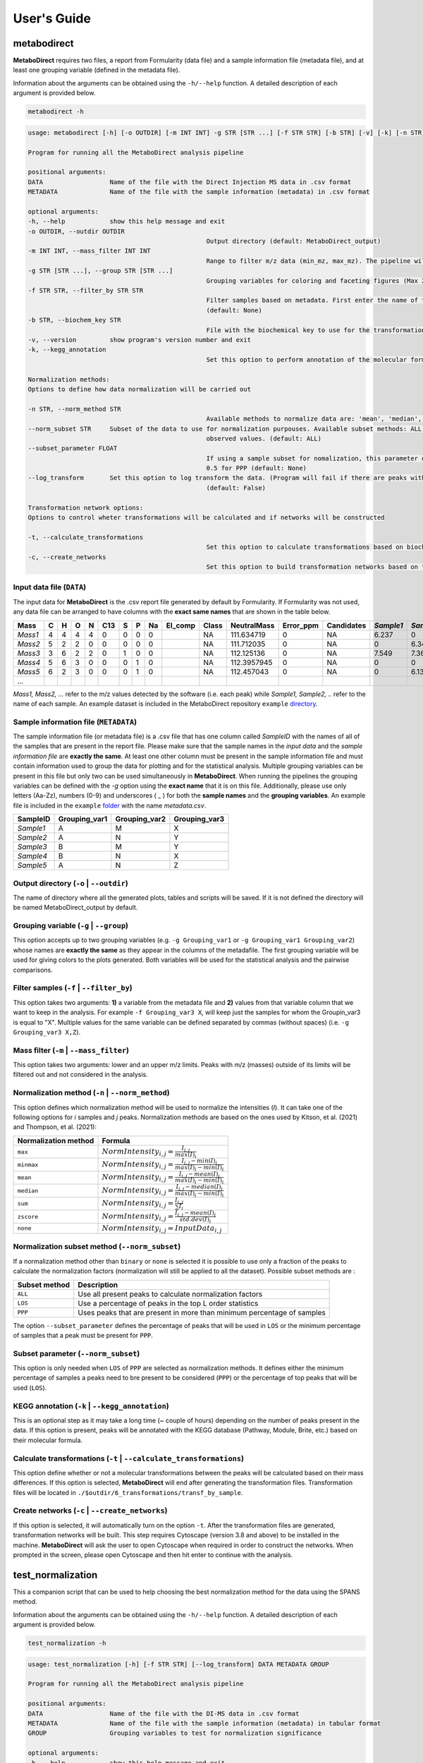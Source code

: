 ============
User's Guide
============

|pypi_badge|

.. |pypi_badge| image:: https://img.shields.io/pypi/v/metabodirect?style=plastic
    :target: https://pypi.org/project/metabodirect/

.. _metabod:

----------------------
**metabodirect**
----------------------

**MetaboDirect** requires two files, a report from Formularity (data file) and a sample information file (metadata file), and at least one grouping variable (defined in the metadata file).

Information about the arguments can be obtained using the ``-h/--help`` function. A detailed description of each argument is provided below.

.. code-block:: none

	metabodirect -h

.. code-block:: none

	usage: metabodirect [-h] [-o OUTDIR] [-m INT INT] -g STR [STR ...] [-f STR STR] [-b STR] [-v] [-k] [-n STR] [--norm_subset STR] [--subset_parameter FLOAT] [--log_transform] [-t] [-c] DATA METADATA

	Program for running all the MetaboDirect analysis pipeline

	positional arguments:
	DATA                  Name of the file with the Direct Injection MS data in .csv format
	METADATA              Name of the file with the sample information (metadata) in .csv format

	optional arguments:
	-h, --help            show this help message and exit
	-o OUTDIR, --outdir OUTDIR
							Output directory (default: MetaboDirect_output)
	-m INT INT, --mass_filter INT INT
							Range to filter m/z data (min_mz, max_mz). The pipeline will not filter m/z values by default (default: None)
	-g STR [STR ...], --group STR [STR ...]
							Grouping variables for coloring and faceting figures (Max 2) (default: None)
	-f STR STR, --filter_by STR STR
							Filter samples based on metadata. First enter the name of the feature, followed by the values associated with the samples you want to keep in the analysis.(Example -f Habitat Bog,Palsa)
							(default: None)
	-b STR, --biochem_key STR
							File with the biochemical key to use for the transformation network (default: Default key)
	-v, --version         show program's version number and exit
	-k, --kegg_annotation
							Set this option to perform annotation of the molecular formulas usingthe KEGG database (default: False)

	Normalization methods:
	Options to define how data normalization will be carried out

	-n STR, --norm_method STR
							Available methods to normalize data are: 'mean', 'median', 'zscore', 'sum', 'max', 'minmax', 'binary', 'none' (default: max)
	--norm_subset STR     Subset of the data to use for normalization purpouses. Available subset methods: ALL, LOS, PPP. LOS uses peaks in the top L order statistics, PPP uses peaks having a minimum percentage of
							observed values. (default: ALL)
	--subset_parameter FLOAT
							If using a sample subset for nomalization, this parameter defines the subsample of peaks that will be used for normalization.If not defined, the default values will be 0.3 for LOS and
							0.5 for PPP (default: None)
	--log_transform       Set this option to log transform the data. (Program will fail if there are peaks with intensities of 0. Consider tranforming this values into 1 if log transformation is desired
							(default: False)

	Transformation network options:
	Options to control wheter transformations will be calculated and if networks will be constructed

	-t, --calculate_transformations
							Set this option to calculate transformations based on biochemical key (default: False)
	-c, --create_networks
							Set this option to build transformation networks based on transfomations calculatedwith the biochemical key (this options turns -t automatically) (default: False)

++++++++++++++++++++++++++
Input data file (``DATA``)
++++++++++++++++++++++++++

The input data for **MetaboDirect** is the .csv report file generated by default by Formularity. If Formularity was not used, any data file can be arranged to have columns with the **exact same names** that are shown in the table below. 

.. csv-table::
	:header: "Mass", "C", "H", "O", "N", "C13", "S", "P", "Na", "El_comp", "Class", "NeutralMass", "Error_ppm", "Candidates", "*Sample1*", "*Sample2*", "*Sample3*", "*...*"

	"*Mass1*", "4", "4", "4", "4", "0", "0", "0", "0", "", "NA", "111.634719", "0", "NA", "6.237", "0", "0"
	"*Mass2*", "5", "2", "2", "0", "0", "0", "0", "0", "", "NA", "111.712035", "0", "NA", "0", "6.343", "6.166"
	"*Mass3*", "3", "6", "2", "2", "0", "1", "0", "0", "", "NA", "112.125136", "0", "NA", "7.549", "7.363", "6.75"
	"*Mass4*", "5", "6", "3", "0", "0", "0", "1", "0", "", "NA", "112.3957945", "0", "NA", "0", "0", "6.145"
	"*Mass5*", "6", "2", "3", "0", "0", "0", "1", "0", "", "NA", "112.457043", "0", "NA", "0", "6.133", "0"
	"*...*", "", "", "", "", "", "", "", "", "", "", "", "", "", "", "", ""

*Mass1, Mass2, ...* refer to the m/z values detected by the software (i.e. each peak) while *Sample1, Sample2, ..* refer to the name of each sample.
An example dataset is included in the MetaboDirect repository ``example`` `directory <https://github.com/Coayala/MetaboDirect/tree/main/example>`_.

++++++++++++++++++++++++++++++++++++++
Sample information file (``METADATA``)
++++++++++++++++++++++++++++++++++++++

The sample information file (or metadata file) is a .csv file that has one column called *SampleID* with the names of all of the samples that are present in the report file. Please make sure that the sample names in the *input data* and the *sample information file* are **exactly the same**. At least one other column must be present in the sample information file and must contain information used to group the data for plotting and for the statistical analysis. Multiple grouping variables can be present in this file but only two can be used simultaneously in **MetaboDirect**. When running the pipelines the grouping variables can be defined with the `-g` option using the **exact name** that it is on this file.  Additionally, please use only letters (Aa-Zz), numbers (0-9) and underscores ( \_ ) for both the **sample names** and the **grouping variables**.
An example file is included in the ``example`` `folder <https://github.com/Coayala/MetaboDirect/tree/main/example>`_ with the name `metadata.csv`.

.. csv-table::
	:header: "SampleID", "Grouping_var1", "Grouping_var2", "Grouping_var3"
	
	"*Sample1*", "A", "M", "X"
	"*Sample2*", "A", "N", "Y"
	"*Sample3*", "B", "M", "Y"
	"*Sample4*", "B", "N", "X"
	"*Sample5*", "A", "N", "Z"
	
++++++++++++++++++++++++++++++++++++++++
Output directory (``-o`` | ``--outdir``)
++++++++++++++++++++++++++++++++++++++++

The name of directory where all the generated plots, tables and scripts will be saved. If it is not defined the directory will be named MetaboDirect_output by default.

++++++++++++++++++++++++++++++++++++++++
Grouping variable (``-g`` | ``--group``)
++++++++++++++++++++++++++++++++++++++++

This option accepts up to two grouping variables (e.g. ``-g Grouping_var1`` or ``-g Grouping_var1 Grouping_var2``) whose names are **exactly the same** as they appear in the columns of the metadafile. The first grouping variable will be used for giving colors to the plots generated. Both variables will be used for the statistical analysis and the pairwise comparisons.

+++++++++++++++++++++++++++++++++++++++++
Filter samples (``-f`` | ``--filter_by``)
+++++++++++++++++++++++++++++++++++++++++

This option takes two arguments: **1)** a variable from the metadata file and **2)** values from that variable column that we want to keep in the analysis. For example ``-f Grouping_var3 X``, will keep just the samples for whom the Groupin_var3 is equal to "X". Multiple values for the same variable can be defined separated by commas (without spaces) (i.e. ``-g Grouping_var3 X,Z``).

++++++++++++++++++++++++++++++++++++++++
Mass filter (``-m`` | ``--mass_filter``)
++++++++++++++++++++++++++++++++++++++++

This option takes two arguments: lower and an upper m/z limits. Peaks with m/z (masses) outside of its limits will be filtered out and not considered in the analysis.

+++++++++++++++++++++++++++++++++++++++++++++++++
Normalization method (``-n`` | ``--norm_method``)
+++++++++++++++++++++++++++++++++++++++++++++++++

This option defines which normalization method will be used to normalize the intensities (*I*). It can take one of the following options for *i* samples and *j* peaks.
Normalization methods are based on the ones used by Kitson, et al. (2021) and Thompson, et al. (2021):

.. csv-table::
	:header: "Normalization method", "Formula"
	
	"``max``", ":math:`NormIntensity_{i,j} = \frac{I_{i,j}}{max(I)_{i}}`"
	"``minmax``", ":math:`NormIntensity_{i,j} = \frac{I_{i,j} - min(I)_{i}}{max(I)_{i} - min(I)_{i}}`"
	"``mean``", ":math:`NormIntensity_{i,j} = \frac{I_{i,j} - mean(I)_{i}}{max(I)_{i} - min(I)_{i}}`"
	"``median``", ":math:`NormIntensity_{i,j} = \frac{I_{i,j} - median(I)_{i}}{max(I)_{i} - min(I)_{i}}`"
	"``sum``", ":math:`NormIntensity_{i,j} = \frac{I_{i,j}}{\sum{I}_{i}}`"
	"``zscore``", ":math:`NormIntensity_{i,j} = \frac{I_{i,j} - mean(I)_{i}}{std.dev(I)_{i}}`"
	"``none``", ":math:`NormIntensity_{i,j} = InputData_{i,j}`"

+++++++++++++++++++++++++++++++++++++++++++++++
Normalization subset method (``--norm_subset``)
+++++++++++++++++++++++++++++++++++++++++++++++

If a normalization method other than ``binary`` or ``none`` is selected it is possible to use only a fraction of the peaks to calculate the normalization factors (normalization will still be applied to all the dataset). Possible subset methods are :

.. csv-table::
	:header: "Subset method", "Description"
	
	"``ALL``", "Use all present peaks to calculate normalization factors"
	"``LOS``", "Use a percentage of peaks in the top L order statistics"
	"``PPP``", "Uses peaks that are present in more than minimum percentage of samples"
	
The option ``--subset_parameter`` defines the percentage of peaks that will be used in ``LOS`` or the minimum percentage of samples that a peak must be present for ``PPP``.

++++++++++++++++++++++++++++++++++++
Subset parameter (``--norm_subset``)
++++++++++++++++++++++++++++++++++++

This option is only needed when ``LOS`` of ``PPP`` are selected as normalization methods. It defines either the minimum percentage of samples a peaks need to bre present to be considered (``PPP``) or the percentage of top peaks that will be used (``LOS``).

++++++++++++++++++++++++++++++++++++++++++++++++
KEGG annotation (``-k`` | ``--kegg_annotation``)
++++++++++++++++++++++++++++++++++++++++++++++++

This is an optional step as it may take a long time (~ couple of hours) depending on the number of peaks present in the data. If this option is present, peaks will be annotated with the KEGG database (Pathway, Module, Brite, etc.) based on their molecular formula.

++++++++++++++++++++++++++++++++++++++++++++++++++++++++++++++++++++
Calculate transformations (``-t`` | ``--calculate_transformations``)
++++++++++++++++++++++++++++++++++++++++++++++++++++++++++++++++++++

This option define whether or not a molecular transformations between the peaks will be calculated based on their mass differences. If this option is selected, **MetaboDirect** will end after generating the transformation files. Transformation files will be located in ``./$outdir/6_transformations/transf_by_sample``.

++++++++++++++++++++++++++++++++++++++++++++++++++++++
Create networks (``-c`` | ``--create_networks``)
++++++++++++++++++++++++++++++++++++++++++++++++++++++

If this option is selected, it will automatically turn on the option ``-t``. After the transformation files are generated, transformation networks will be built. This step requires Cytoscape (version 3.8 and above) to be installed in the machine. **MetaboDirect** will ask the user to open Cytoscape when required in order to construct the networks. When prompted in the screen, please open Cytoscape and then hit enter to continue with the analysis.
	

.. _testnorm:

----------------------
**test_normalization**
----------------------

This a companion script that can be used to help choosing the best normalization method for the data using the SPANS method.

Information about the arguments can be obtained using the ``-h/--help`` function. A detailed description of each argument is provided below.

.. code-block:: none

	test_normalization -h

.. code-block:: none

	usage: test_normalization [-h] [-f STR STR] [--log_transform] DATA METADATA GROUP

	Program for running all the MetaboDirect analysis pipeline

	positional arguments:
	DATA                  Name of the file with the DI-MS data in .csv format
	METADATA              Name of the file with the sample information (metadata) in tabular format
	GROUP                 Grouping variables to test for normalization significance

	optional arguments:
	-h, --help            show this help message and exit
	-f STR STR, --filter_by STR STR
							Filter samples based on metadata. First enter the name of the feature,followed by the values
							associated with the samples you want to keep in the analysis.(Example -f Habitat Bog,Palsa)
							(default: None)
	--log_transform       Set this if you plan to log transform your data before normalization (default: False)

++++++++++++++++++++++++++
Input data file (``DATA``)
++++++++++++++++++++++++++

The same input data that will be used for **MetaboDirect**. A .csv report file generated by default by Formularity. If Formularity was not used, any data file can be arranged to have columns with the **exact same names** that are shown above for :ref:`metabod`. 

++++++++++++++++++++++++++++++++++++++
Sample information file (``METADATA``)
++++++++++++++++++++++++++++++++++++++

The same input data that will be used for **MetaboDirect**. A .csv file that has one column called *SampleID* with the names of all of the samples that are present in the report file. Please make sure that the sample names in the *input data* and the *sample information file* are **exactly the same**.

++++++++++++++++++++++++++++++++++++++++
Grouping variable (``GROUP``)
++++++++++++++++++++++++++++++++++++++++

The grouping variable that will be tested for significance . It names should be **exactly the same** as they appear in the columns of the metadafile.

+++++++++++++++++++++++++++++++++++++++++
Filter samples (``-f`` | ``--filter_by``)
+++++++++++++++++++++++++++++++++++++++++

This option takes two arguments: **1)** a variable from the metadata file and **2)** values from that variable column that we want to keep in the analysis. For example ``-f Grouping_var3 X``, will keep just the samples for whom the Groupin_var3 is equal to "X". Multiple values for the same variable can be defined separated by commas (without spaces) (i.e. ``-g Grouping_var3 X,Z``).

++++++++++++++++++++++++++++++++++++++++
Log transform data (``--log_transform``)
++++++++++++++++++++++++++++++++++++++++

If this option is used, data will be log transformed before testing for significance.

.. _createnet:

-------------------
**create_networks**
-------------------

This a companion script that can be used to build the transformation networks using the transformation files created with the option ``-t``.

Information about the arguments can be obtained using the ``-h/--help`` function. A detailed description of each argument is provided below.

.. code-block:: none

	create_networks -h

.. code-block:: none

	usage: create_networks [-h] OUTDIR METADATA STR [STR ...]

	Program for creating molecular transformation networks, based on previously calculated transformations

	positional arguments:
	OUTDIR      Output directory used to create networks with metabodirect and the -t option
	METADATA    Metadata file used in the analysis, if a filtered metadata was generated please enter that one
	GROUP         Grouping variables for coloring and faceting figures (Max 2)

	optional arguments:
	-h, --help  show this help message and exit

+++++++++++++++++++++++++++++
Output directory (``OUTDIR``)
+++++++++++++++++++++++++++++

It needs to be the same output directory that was used during the original run of the **MetaboDirect** pipeline with the ``-t`` option.

++++++++++++++++++++++++++++++++++++++
Sample information file (``METADATA``)
++++++++++++++++++++++++++++++++++++++

The same metadata file that was used during the original run of the **MetaboDirect** pipeline with the ``-t`` option.

++++++++++++++++++++++++++++++++++++++++
Grouping variable (``GROUP``)
++++++++++++++++++++++++++++++++++++++++

The grouping variable that will be used to compare the network statistics. It names should be **exactly the same** as they appear in the columns of the metadafile.


++++++++++
References
++++++++++

- Kitson, E., Kew, W., Ding, W., & Bell, N. G. A. (2021). PyKrev: A Python Library for the Analysis of Complex Mixture FT-MS Data. Journal of the American Society for Mass Spectrometry, 32(5), 1263-1267. https://doi.org/10.1021/jasms.1c00064 
- Thompson, A. M., Stratton, K. G., Bramer, L. M., Zavoshy, N. S., & McCue, L. A. (2021). Fourier transform ion cyclotron resonance mass spectrometry (FT-ICR-MS) peak intensity normalization for complex mixture analyses [https://doi.org/10.1002/rcm.9068]. Rapid Communications in Mass Spectrometry, 35(9), e9068. https://doi.org/https://doi.org/10.1002/rcm.9068